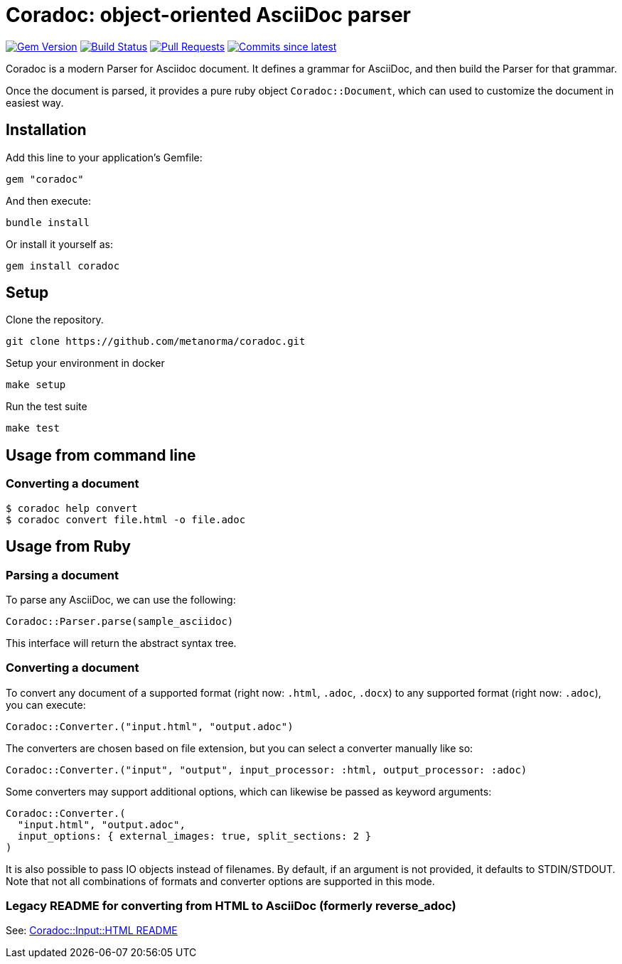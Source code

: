 = Coradoc: object-oriented AsciiDoc parser

image:https://img.shields.io/gem/v/coradoc.svg["Gem Version", link="https://rubygems.org/gems/coradoc"]
image:https://github.com/metanorma/coradoc/workflows/rake/badge.svg["Build Status", link="https://github.com/metanorma/coradoc/actions?workflow=rake"]
image:https://img.shields.io/github/issues-pr-raw/metanorma/coradoc.svg["Pull Requests", link="https://github.com/metanorma/coradoc/pulls"]
image:https://img.shields.io/github/commits-since/metanorma/coradoc/latest.svg["Commits since latest",link="https://github.com/metanorma/coradoc/releases"]

Coradoc is a modern Parser for Asciidoc document. It defines a grammar for
AsciiDoc, and then build the Parser for that grammar.

Once the document is parsed, it provides a pure ruby object `Coradoc::Document`,
which can used to customize the document in easiest way.

== Installation

Add this line to your application's Gemfile:

[source,ruby]
----
gem "coradoc"
----

And then execute:

[source,sh]
----
bundle install
----

Or install it yourself as:

[source,sh]
----
gem install coradoc
----



== Setup

Clone the repository.

[source,sh]
----
git clone https://github.com/metanorma/coradoc.git
----

Setup your environment in docker

[source,sh]
----
make setup
----

Run the test suite

[source,sh]
----
make test
----


== Usage from command line

=== Converting a document

[source,sh]
----
$ coradoc help convert
$ coradoc convert file.html -o file.adoc
----

== Usage from Ruby

=== Parsing a document

To parse any AsciiDoc, we can use the following:

[source,ruby]
----
Coradoc::Parser.parse(sample_asciidoc)
----

This interface will return the abstract syntax tree.

=== Converting a document

To convert any document of a supported format (right now: `.html`, `.adoc`, `.docx`) to any supported
format (right now: `.adoc`), you can execute:

[source,ruby]
----
Coradoc::Converter.("input.html", "output.adoc")
----

The converters are chosen based on file extension, but you can select a converter manually like so:

[source,ruby]
----
Coradoc::Converter.("input", "output", input_processor: :html, output_processor: :adoc)
----

Some converters may support additional options, which can likewise be passed as keyword arguments:

[source,ruby]
----
Coradoc::Converter.(
  "input.html", "output.adoc",
  input_options: { external_images: true, split_sections: 2 }
)
----

It is also possible to pass IO objects instead of filenames. By default, if an argument is not
provided, it defaults to STDIN/STDOUT. Note that not all combinations of formats and converter
options are supported in this mode.

=== Legacy README for converting from HTML to AsciiDoc (formerly reverse_adoc)

See: https://github.com/metanorma/coradoc/blob/main/lib/coradoc/input/html/README.adoc[Coradoc::Input::HTML README]
